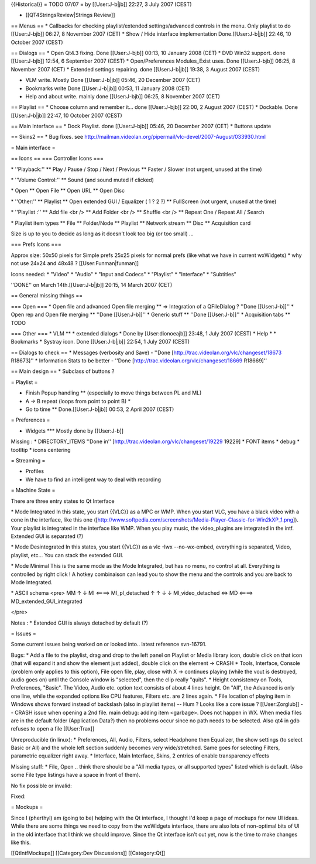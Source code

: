 {{Historical}} = TODO 07/07 = by [[User:J-b|jb]] 22:27, 3 July 2007
(CEST)

-  [[QT4StringsReview|Strings Review]]

== Menus == \* Callbacks for checking playlist/extended
settings/advanced controls in the menu. Only playlist to do
[[User:J-bjb]] 06:27, 8 November 2007 (CET) \* Show / Hide interface
implementation Done.[[User:J-b|jb]] 22:46, 10 October 2007 (CEST)

== Dialogs == \* Open Qt4.3 fixing. Done [[User:J-bjb]] 00:13, 10
January 2008 (CET) \* DVD Win32 support. done [[User:J-bjb]] 12:54, 6
September 2007 (CEST) \* Open/Preferences Modules_Exist uses. Done
[[User:J-bjb]] 06:25, 8 November 2007 (CET) \* Extended settings
repairing. done [[User:J-b|jb]] 19:38, 3 August 2007 (CEST)

-  VLM write. Mostly Done [[User:J-b|jb]] 05:46, 20 December 2007 (CET)
-  Bookmarks write Done [[User:J-b|jb]] 00:53, 11 January 2008 (CET)
-  Help and about write. mainly done [[User:J-bjb]] 06:25, 8 November
   2007 (CET)

== Playlist == \* Choose column and remember it... done [[User:J-bjb]]
22:00, 2 August 2007 (CEST) \* Dockable. Done [[User:J-b|jb]] 22:47, 10
October 2007 (CEST)

== Main Interface == \* Dock Playlist. done [[User:J-bjb]] 05:46, 20
December 2007 (CET) \* Buttons update

== Skins2 == \* Bug fixes. see
http://mailman.videolan.org/pipermail/vlc-devel/2007-August/033930.html

= Main interface =

== Icons == === Controller Icons ===

\* ''Playback:'' \*\* Play / Pause / Stop / Next / Previous \*\* Faster
/ Slower (not urgent, unused at the time)

\* ''Volume Control:'' \*\* Sound (and sound muted if clicked)

\* Open \*\* Open File \*\* Open URL \*\* Open Disc

\* ''Other:'' \*\* Playlist \*\* Open extended GUI / Equalizer ( 1 ? 2
?) \*\* FullScreen (not urgent, unused at the time)

\* ''Playlist :'' \*\* Add file <br /> \*\* Add Folder <br /> \*\*
Shuffle <br /> \*\* Repeat One / Repeat All / Search

\* Playlist item types \*\* File \*\* Folder/Node \*\* Playlist \*\*
Network stream \*\* Disc \*\* Acquisition card

Size is up to you to decide as long as it doesn't look too big (or too
small) ...

=== Prefs Icons ===

Approx size: 50x50 pixels for Simple prefs 25x25 pixels for normal prefs
(like what we have in current wxWidgets) \* why not use 24x24 and 48x48
? [[User:Funman|funman]]

Icons needed: \* "Video" \* "Audio" \* "Input and Codecs" \* "Playlist"
\* "Interface" \* "Subtitles"

''DONE'' on March 14th.[[User:J-b|jb]] 20:15, 14 March 2007 (CET)

== General missing things ==

=== Open === \* Open file and advanced Open file merging \*\* =>
Integration of a QFileDialog ? ''Done [[User:J-b]]'' \* Open rep and
Open file merging \*\* ''Done [[User:J-b]]'' \* Generic stuff \*\*
''Done [[User:J-b]]'' \* Acquisition tabs \*\* TODO

=== Other === \* VLM \*\* \* extended dialogs \* Done by
[User:dionoeajb]] 23:48, 1 July 2007 (CEST) \* Help \* \* Bookmarks \*
Systray icon. Done [[User:J-b|jb]] 22:54, 1 July 2007 (CEST)

== Dialogs to check == \* Messages (verbosity and Save) - ''Done
[http://trac.videolan.org/vlc/changeset/18673 R18673]'' \* Information
Stats to be better - ''Done
[http://trac.videolan.org/vlc/changeset/18669 R18669]''

== Main design == \* Subclass of buttons ?

= Playlist =

-  Finish Popup handling \*\* (especially to move things between PL and
   ML)
-  A -> B repeat (loops from point to point B) \*
-  Go to time \*\* Done.[[User:J-b|jb]] 00:53, 2 April 2007 (CEST)

= Preferences =

-  Widgets \**\* Mostly done by [[User:J-b]]

Missing : \* DIRECTORY_ITEMS ''Done in''
[http://trac.videolan.org/vlc/changeset/19229 19229] \* FONT items \*
debug \* tootltip \* icons centering

= Streaming =

-  Profiles
-  We have to find an intelligent way to deal with recording

= Machine State =

There are three entry states to Qt Interface

\* Mode Integrated In this state, you start {{VLC}} as a MPC or WMP.
When you start VLC, you have a black video with a cone in the interface,
like this one
([http://www.softpedia.com/screenshots/Media-Player-Classic-for-Win2kXP_1.png]).
Your playlist is integrated in the interface like WMP. When you play
music, the video_plugins are integrated in the intf. Extended GUI is
separated (?)

\* Mode Desintegrated In this states, you start {{VLC}} as a vlc -Iwx
--no-wx-embed, everything is separated, Video, playlist, etc... You can
stack the extended GUI.

\* Mode Minimal This is the same mode as the Mode Integrated, but has no
menu, no control at all. Everything is controlled by right click ! A
hotkey combinaison can lead you to show the menu and the controls and
you are back to Mode Integrated.

\* ASCII schema <pre> MM ↑ ↓ MI <====> MI_pl_detached ↑ ↑ ↓ ↓
MI_video_detached <=> MD <====> MD_extended_GUI_integrated

</pre>

Notes : \* Extended GUI is always detached by default (?)

= Issues =

Some current issues being worked on or looked into.. latest reference
svn-16791.

Bugs: \* Add a file to the playlist, drag and drop to the left panel on
Playlist or Media library icon, double click on that icon (that will
expand it and show the element just added), double click on the element
-> CRASH \* Tools, Interface, Console (problem only applies to this
option), File open file, play, close with X -> continues playing (while
the vout is destroyed, audio goes on) until the Console window is
"selected", then the clip really "quits". \* Height consistency on
Tools, Preferences, "Basic". The Video, Audio etc. option text consists
of about 4 lines height. On "All", the Advanced is only one line, while
the expanded options like CPU features, Filters etc. are 2 lines again.
\* File location of playing item in Windows shows forward instead of
backslash (also in playlist items) -- Hum ? Looks like a core issue ?
[[User:Zorglub]] -- CRASH issue when opening a 2nd file. main debug:
adding item <garbage>. Does not happen in WX. When media files are in
the default folder (Application Data?) then no problems occur since no
path needs to be selected. Also qt4 in gdb refuses to open a file
[[User:Trax]]

Unreproducible (in linux): \* Preferences, All, Audio, Filters, select
Headphone then Equalizer, the show settings (to select Basic or All) and
the whole left section suddenly becomes very wide/stretched. Same goes
for selecting Filters, parametric equalizer right away. \* Interface,
Main Interface, Skins, 2 entries of enable transparency effects

Missing stuff: \* File, Open .. think there should be a "All media
types, or all supported types" listed which is default. (Also some File
type listings have a space in front of them).

No fix possible or invalid:

Fixed:

= Mockups =

Since I (pherthyl) am (going to be) helping with the Qt interface, I
thought I'd keep a page of mockups for new UI ideas. While there are
some things we need to copy from the wxWidgets interface, there are also
lots of non-optimal bits of UI in the old interface that I think we
should improve. Since the Qt interface isn't out yet, now is the time to
make changes like this.

[[QtIntfMockups]] [[Category:Dev Discussions]] [[Category:Qt]]
